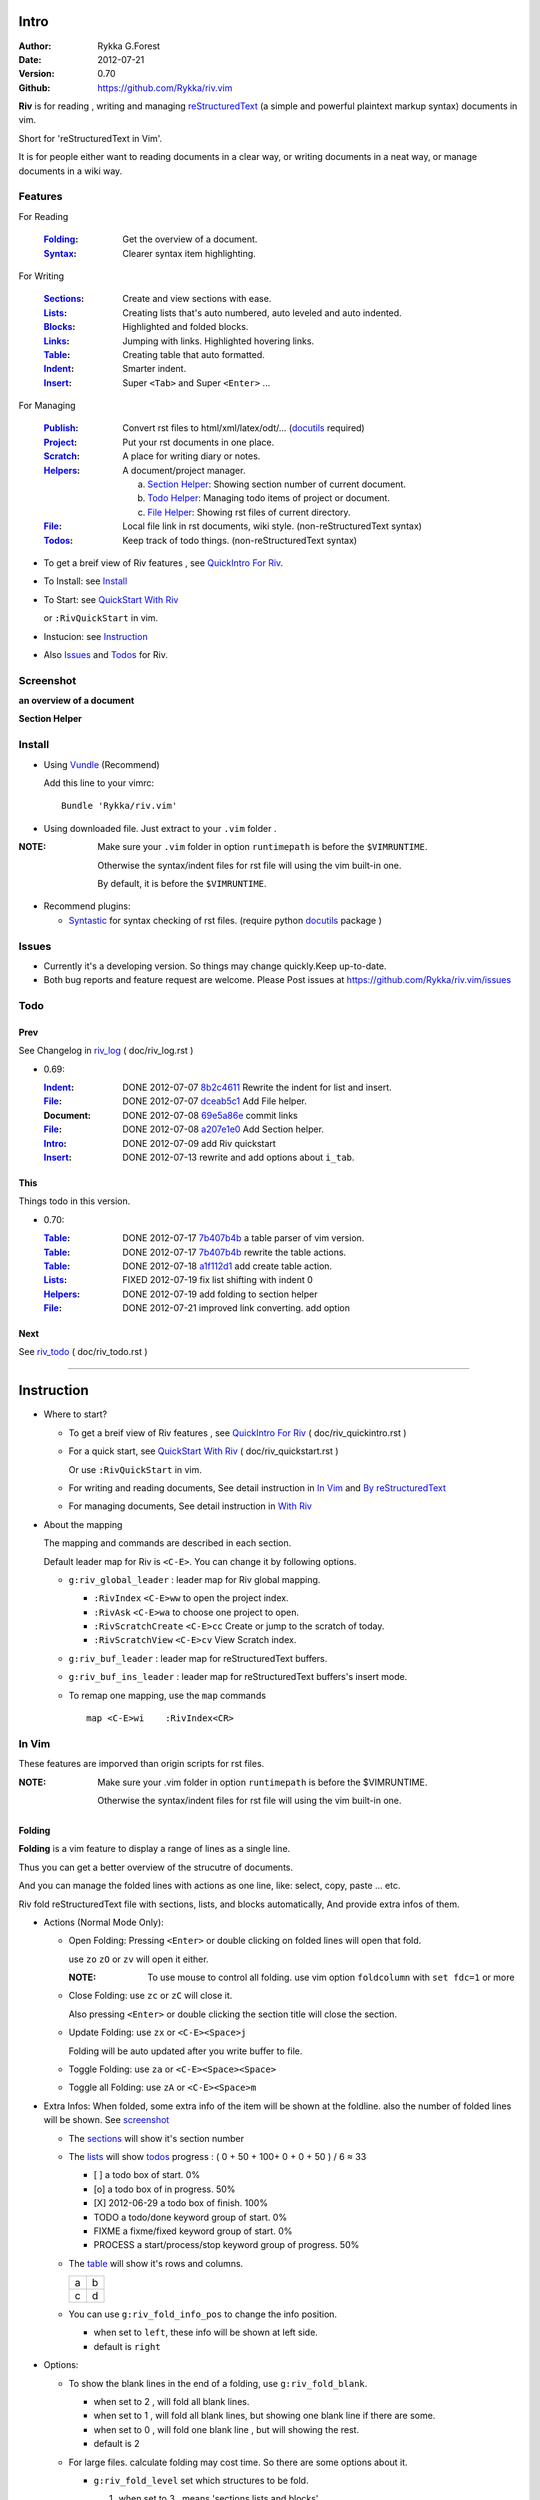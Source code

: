 Intro
=====

:Author: Rykka G.Forest
:Date:   2012-07-21
:Version: 0.70 
:Github: https://github.com/Rykka/riv.vim

**Riv** is for reading , writing and managing reStructuredText_ 
(a simple and powerful plaintext markup syntax) documents in vim.

Short for 'reStructuredText in Vim'. 

It is for people either want to reading documents in a clear way,
or writing documents in a neat way,
or manage documents in a wiki way.

.. _reStructuredText: http://docutils.sourceforge.net/rst.html

Features
--------
 
For Reading

 :Folding_:  Get the overview of a document.
 :Syntax_:   Clearer syntax item highlighting.

For Writing

 :Sections_: Create and view sections with ease.
 :Lists_:    Creating lists that's auto numbered, auto leveled and auto indented.
 :Blocks_:   Highlighted and folded blocks.
 :Links_:    Jumping with links. Highlighted hovering links.
 :Table_:    Creating table that auto formatted. 

 :Indent_:   Smarter indent.
 :Insert_:   Super ``<Tab>`` and Super ``<Enter>`` ...

For Managing

 :Publish_:  Convert rst files to html/xml/latex/odt/... (docutils_ required)
 :Project_:  Put your rst documents in one place.
 :Scratch_:  A place for writing diary or notes.
 :Helpers_:  A document/project manager.

             a. `Section Helper`_: Showing section number of current document.
             b. `Todo Helper`_: Managing todo items of project or document.
             c. `File Helper`_: Showing rst files of current directory.
 :File_:     Local file link in rst documents, wiki style. (non-reStructuredText syntax)
 :Todos_:    Keep track of todo things. (non-reStructuredText syntax)

* To get a breif view of Riv features , see `QuickIntro For Riv`_.
* To Install: see `Install`_
* To Start: see `QuickStart With Riv`_  
  
  or ``:RivQuickStart`` in vim.
* Instucion: see `Instruction`_ 
* Also Issues_ and Todos_ for Riv.

Screenshot
----------

**an overview of a document**

.. image:: http://i.minus.com/iqILF1JxkLgXG.png 
   :alt: overview of the document

**Section Helper**

.. figure:: http://i.minus.com/iFbYab5lsoMka.png 

Install
-------
* Using Vundle_  (Recommend)

  Add this line to your vimrc::
 
    Bundle 'Rykka/riv.vim'

.. _Vundle: https://www.github.com/gmarik/vundle

* Using downloaded file. 
  Just extract to your ``.vim`` folder .

:NOTE: Make sure your ``.vim`` folder in option ``runtimepath`` 
       is before the ``$VIMRUNTIME``. 

       Otherwise the syntax/indent files for rst file will using the vim built-in one.

       By default, it is before the ``$VIMRUNTIME``.

* Recommend plugins: 

  + Syntastic_  for syntax checking of rst files.
    (require python docutils_ package )

.. _Syntastic: https://github.com/scrooloose/syntastic

Issues
------

* Currently it's a developing version. 
  So things may change quickly.Keep up-to-date.

* Both bug reports and feature request are welcome. 
  Please Post issues at https://github.com/Rykka/riv.vim/issues


Todo  
---------

Prev
~~~~

See Changelog in  riv_log_ ( doc/riv_log.rst )

* 0.69:

  :Indent_: DONE 2012-07-07 8b2c4611_ Rewrite the indent for list and insert.
  :File_:   DONE 2012-07-07 dceab5c1_ Add File helper.
  :Document: DONE 2012-07-08 69e5a86e_ commit links
  :File_:   DONE 2012-07-08 a207e1e0_ Add Section helper.
  :Intro_:  DONE 2012-07-09 add Riv quickstart
  :Insert_: DONE 2012-07-13 rewrite and add options about ``i_tab``. 

.. _a207e1e0: 
   https://github.com/Rykka/riv.vim/commit/a207e1e0de177f6e6bd06fc2fab0151780074320
.. _69e5a86e: 
   https://github.com/Rykka/riv.vim/commit/69e5a86e530c09f1472b1d4c79c05854a061f8f3
.. _dceab5c1: 
   https://github.com/Rykka/riv.vim/commit/dceab5c1b0ae484c44763ff1172fc3d93debf2e6
.. _8b2c4611: 
   https://github.com/Rykka/riv.vim/commit/8b2c4611acf959a28d4413e0131de70b68c9368d

This
~~~~~

Things todo in this version.

* 0.70:

  :Table_:  DONE 2012-07-17 7b407b4b_ a table parser of vim version.
  :Table_:  DONE 2012-07-17 7b407b4b_ rewrite the table actions. 
  :Table_:  DONE 2012-07-18 a1f112d1_ add create table action.
  :Lists_:  FIXED 2012-07-19 fix list shifting with indent 0
  :Helpers_: DONE 2012-07-19 add folding to section helper
  :File_:   DONE 2012-07-21 improved link converting. add option

.. _a1f112d1: 
   https://github.com/Rykka/riv.vim/commit/a1f112d1e3f7b52130db1a4eeea7ef94c92d9c92
.. _7b407b4b: 
   https://github.com/Rykka/riv.vim/commit/7b407b4b5ff07467e1cdd78415984ee987e03f49

Next 
~~~~~

See riv_todo_ ( doc/riv_todo.rst )

.. _riv_log: https://github.com/Rykka/riv.vim/blob/master/doc/riv_log.rst
.. _riv_todo: https://github.com/Rykka/riv.vim/blob/master/doc/riv_todo.rst

----

Instruction
===========

* Where to start?

  + To get a breif view of Riv features , see `QuickIntro For Riv`_ 
    ( doc/riv_quickintro.rst )
  + For a quick start, see `QuickStart With Riv`_  
    ( doc/riv_quickstart.rst )

    Or use ``:RivQuickStart`` in vim.
  + For writing and reading documents, 
    See detail instruction in `In Vim`_ and `By reStructuredText`_ 
  + For managing documents, See detail instruction in `With Riv`_

.. _Quickstart With Riv:
   https://github.com/Rykka/riv.vim/blob/master/doc/riv_quickstart.rst
.. _Quickintro For Riv:
   https://github.com/Rykka/riv.vim/blob/master/doc/riv_quickintro.rst

* About the mapping

  The mapping and commands are described in each section.

  Default leader map for Riv is ``<C-E>``.
  You can change it by following options.
  
  + ``g:riv_global_leader`` : leader map for Riv global mapping.

    - ``:RivIndex`` ``<C-E>ww`` to open the project index.
    - ``:RivAsk`` ``<C-E>wa`` to choose one project to open.
    - ``:RivScratchCreate`` ``<C-E>cc`` Create or jump to the scratch of today.
    - ``:RivScratchView`` ``<C-E>cv`` View Scratch index.

  + ``g:riv_buf_leader`` : leader map for reStructuredText buffers.
  + ``g:riv_buf_ins_leader`` : leader map for reStructuredText buffers's insert mode.
  + To remap one mapping, use the ``map`` commands ::
        
        map <C-E>wi    :RivIndex<CR> 

.. _QuickStart: http://docutils.sourceforge.net/docs/user/rst/quickstart.html

In Vim
--------

These features are imporved than origin scripts for rst files.

:NOTE: Make sure your .vim folder in option ``runtimepath`` 
       is before the $VIMRUNTIME. 

       Otherwise the syntax/indent files for rst file will using the vim built-in one.

Folding 
~~~~~~~~

**Folding** is a vim feature to display a range of lines as a single line.

Thus you can get a better overview of the strucutre of documents.

And you can manage the folded lines with actions as one line, 
like: select, copy, paste ... etc.

Riv fold reStructuredText file with sections, lists, and blocks automatically,
And provide extra infos of them.

* Actions (Normal Mode Only):

  + Open Folding: Pressing ``<Enter>`` or double clicking on folded lines 
    will open that fold. 

    use ``zo`` ``zO`` or ``zv`` will open it either.

    :NOTE: To use mouse to control all folding. 
           use vim option ``foldcolumn`` with ``set fdc=1`` or more

  + Close Folding:  use ``zc`` or ``zC`` will close it.

    Also pressing ``<Enter>`` or double clicking the section title
    will close the section.

  + Update Folding: use ``zx`` or ``<C-E><Space>j``

    Folding will be auto updated after you write buffer to file.

  + Toggle Folding: use ``za`` or ``<C-E><Space><Space>`` 
  + Toggle all Folding: use ``zA`` or ``<C-E><Space>m``


* Extra Infos:
  When folded, some extra info of the item will be shown at the foldline.
  also the number of folded lines will be shown. See screenshot_

  + The sections_ will show it's section number
  + The lists_ will show todos_ progress : 
    ( 0 + 50 + 100+ 0 + 0 + 50 ) / 6 ≈ 33
  
    - [ ]  a todo box of start. 0%
    - [o]  a todo box of in progress. 50%
    - [X] 2012-06-29  a todo box of finish. 100%
    - TODO a todo/done keyword group of start. 0%
    - FIXME a fixme/fixed keyword group of start. 0%
    - PROCESS a start/process/stop keyword group of progress. 50%
  
  + The table_ will show it's rows and columns.
  
    +----+---+
    | a  | b |
    +----+---+
    | c  | d |
    +----+---+
  
  + You can use ``g:riv_fold_info_pos`` to change the info position.
  
    - when set to ``left``, these info will be shown at left side.
    - default is ``right``
  
  
* Options:

  + To show the blank lines in the end of a folding, use ``g:riv_fold_blank``.

    - when set to 2 , will fold all blank lines.
    - when set to 1 , will fold all blank lines,
      but showing one blank line if there are some.
    - when set to 0 , will fold one blank line , 
      but will showing the rest.
    - default is 2

  + For large files. calculate folding may cost time. 
    So there are some options about it.

    - ``g:riv_fold_level`` set which structures to be fold. 
    
      1. when set to 3 , means 'sections,lists and blocks'.
      2. when set to 2 , means 'sections and lists'
      3. when set to 1 , means 'sections'
      4. when set to 0 , means 'None'
      5. default is 3.
    
    - ``g:riv_auto_fold_force``, enable reducing fold level when editing large files.
    
      1. when set to 1 , means 'On'.
      2. default is 1.
    
    - ``g:riv_auto_fold1_lines``, the minimum lines file containing,
      to force set fold_level to section only.
    
      default is 5000.
    
    - ``g:riv_auto_fold2_lines``, the minimum lines file containing,
      to force set fold_level to section and list only.
    
      default is 3000.
    
  + To open some of the fold when opening a file . 
    You can use ``:set fdls=1`` or use ``modeline`` for some files::

     ..  vim: fdls=0 :

  + Use  ':h folding' in vim to get an overview of folding in vim.


Syntax
~~~~~~

Improved highlights to indicate document items.

*  Link of local files are highlighted by highlight group ``rstFileLink``.
*  Todo Item are highlighted only in vim, not in converted files.

Code Highlighting
"""""""""""""""""

For the ``code`` directives (also ``sourcecode`` and ``code-block``). 
syntax highlighting is on ::
 
  .. code:: python
     
      # python highlighting
      # github does not support syntax highlighting rendering for rst file yet.
      x = [0 for i in range(100)]

* Use ``g:riv_highlight_code`` to set which languages to be highlighted.

  default is ``lua,python,cpp,javascript,vim,sh``

:NOTE: To enable syntax highlighting in converted file, 
       python pygments_  package must installed for ``docutils`` 
       parsing syntax highlighting.

       See http://docutils.sourceforge.net/sandbox/code-block-directive/tools/pygments-enhanced-front-ends/

Cursor Highlighting
"""""""""""""""""""

Some item that could interactive with cursor are highlighted when cursor is on.

* Links are highlighted by ``hl-DiffText``

  + For local file links , if the target is invalid , it will be highlighted by 
    ``g:riv_link_invalid_hl``, default is ``"ErrorMsg"``
* Todo items are highlighted by ``hl-DiffAdd``

Disable Cursor Highlighting by set ``g:riv_link_cursor_hl`` to 0


Indent
~~~~~~

Smarter indent in insert mode.

The indenting in reStructuredText is complicated. 

Riv will fixed indent for lines in the context of 
blocks, list, explicit marks. 

If no fix is needed, use ``shiftwidth``

* Actions:
    
  Insert Mode Only

  + Newline (``<Enter>`` or ``o`` in Normal mode):
    will start newline with fixed indentation 
  + ``<BS>`` (BackSpace key) and ``<S-Tab>`` .
    will use fixed indentation if no preceding non-whitespace character, 
    otherwise ``<BS>``
  + ``<Tab>`` (Tab key).
    will use fixed indentation if no preceding non-whitespace character, 
    otherwise ``<Tab>``
  

Insert
~~~~~~

Super ``<Tab>`` and Super ``<Enter>`` in insert mode.

* ``Enter`` and ``KEnter`` (Keypad Enter) (with ctrl and shift): 
  
  + When in a grid table, it's actions is creating table lines.
    
    See Table_ for details.
  + When in a list , it's action is creating list lines.
    
    See Lists_ for details.

* ``Tab`` and ``Shift-Tab``:  
  
  * If insert-popup-menu is visible, will act as ``<C-N>`` or ``<C-P>``

    disable it by setting ``g:riv_i_tab_pum_next`` to 0.
  * When in a table , ``<Tab>`` to next cell , ``<S-Tab>`` to previous one.
  * When not in a table, 

    + If it's a list, and cursor is before the list item, will shift the list. 
    + if have fixed indent, will indent with fixed indent. see indent_.
    + Otherwise:
      
      - if ``g:riv_i_tab_user_cmd`` is not empty , executing it. 

        It's for the user who want different behavior with ``<Tab>`` ::

          " For snipmate user. 
          let g:riv_i_tab_pum_next = 0
          " quote cmd with '"', special key must contain '\'
          let g:riv_i_tab_user_cmd = "\<c-g>u\<c-r>=snipMate#TriggerSnippet()\<cr>"

      - else act as ``<Tab>`` and ``<BS>``.
    
  :NOTE:  ``<S-Tab>`` is acting as ``<BS>`` when not in list or table .
  

* BackSpace: indent with fixed indent. see indent_.
* Most commands can be used in insert mode. like ``<C-E>ee`` ``<C-E>s1`` ...

:NOTE: to disaple mapping of ``<Tab>`` etc. in insert mode.

       set it in ``g:riv_ignored_imaps`` , each item is split with ``,``. ::
        
        " no <Tab> and <S-Tab>
        let g:riv_ignored_imaps = "<Tab>,<S-Tab>"

       You can view default mappings with ``g:riv_default.buf_imaps``


By reStructuredText
-------------------

Following features are for all ``*.rst`` documents 
with standard reStructuredText syntax.

:NOTE: make sure ``filetype plugin indent on`` and ``syntax on`` is in your vimrc

Sections 
~~~~~~~~~

Section level and numbers are auto detected.

And it's folded by it's level.

* Actions:

  Normal and Insert Mode

  + Create: 

    Use ``:RivTitle1`` ``<C-E>s1`` ...  ``:RivTitle6`` ``<C-E>s6`` ,
    To create level 1 to level 6 section title from current word.

    If it's empty, you will be asked to input one.

    Section title created by Riv is ``underline`` only, 
    To add an ``overline``, you should copy the ``underline`` and paste it there.

  + Folding: 

    Pressing ``<Enter>`` or double clicking on section title will toggle the folding
    of the section.

    The section number will be shown when folded.

  + Jumping:

    Clicking on the section reference will bring you to the section title.

    e.g. Features_ link will bring you to the `Feature` Section (in vim)

* Options:

  + Although you can define a section title with most punctuations
    (any non-alphanumeric printable 7-bit ASCII character). 

    Riv use following punctuations for titles: 

    ``= - ~ " ' ``` , (HTML has 6 levels)

    you can change it with ``g:riv_section_levels``

  + Section number are seperated by ``g:riv_fold_section_mark``

    default is ``"-"``


See `reStructuredText sections`__ for syntax details.

__ http://docutils.sourceforge.net/docs/ref/rst/restructuredtext.html#sections

Lists
~~~~~

There are several List items in reStructuredText.

All are highlighted. Most are folded.

The bullet and enumerated list are auto level and auto numbered.

The bullet and enumerated list and field list are auto indented.

* Auto Level:

  When you shift the list or add child/parent list , 
  the type of list item will be changed automatically.

  The level sequence is as follows:  

  ``* + - 1. A. a. I. i. 1) A) a) I) i) (1) (A) (a) (I) (i)``
  
  You can use any of them as a list item, but the changing sequence is hard coded.

  This means when you shift right or add a child list with a ``-`` list item, 
  the new one will be ``1.``

  And if you shift left or add a parent list item with a ``a.`` list item , 
  the new one will be ``A.``

* Auto Number:

  When you adding a new list or shifting an list, 
  these list items will be auto numbered.

* Actions:

  + Shifting:

    Normal and Visual Mode:

    - Shift right: ``>`` ``:RivShiftRight`` or ``<C-ScrollWheelDown>`` (unix only) 
  
      Shift rightwards, And add a level of list.
  
    - Shift left: ``<`` ``:RivShiftLeft`` or ``<C-ScrollWheelUp>``  (unix only) 

      Shift leftwards, And minus a level of list.

    - Format:   ``=``
      Format list's level and number.

    :NOTE: The shifting indentation is dynamic. 
           if it's a list item,
           When shifting right, it will indent to the list item's sub list
           When shifting left, it will indent to the list item's parent list

           otherwise it will use ``shiftwidth`` 
           and check if it's in a list item to fix the indentation

    :NOTE: As commands not working in Select Mode.

           You should make sure the vim option ``'selectmode'`` not contain ``mouse``,
           in order to use mouse to start visual mode. 

           Cause this option will be changed by ``:behave mswin``.

    Insert Mode Only: 
  
    - ``<Tab>`` when cursor is before an end of a list item.
      will shift right.
    
    - ``<S-Tab>`` when cursor is before an end of a list item.
      will shift left.

  + New List:
  
    Insert Mode Only: 

    - ``<CR>\<KEnter>`` (enter key and keypad enter key)
      Insert the content of this list.
  
      To insert content in new line of this list item. add a blank line before it.
  
    - ``<C-CR>\<C-KEnter>`` 
      Insert a new list of current list level
    - ``<S-CR>\<S-KEnter>`` 
      Insert a new list of current child list level
    - ``<C-S-CR>\<C-S-KEnter>`` 
      Insert a new list of current parent list level
    - When it's a field list, only the indent is inserted.
  
  + Change List Type:

    Normal and Insert Mode:
    
    - ``:RivListType0`` ``<C-E>l``` ... ``:RivListType4`` ``<C-E>l4``
      Change or add list item symbol of type.
      
      The list item of each type is:: 
      
        '*' , '1.' , 'a.' , 'A)' ,'i)'

      :NOTE:  You should act this on a new list or list with no sub line.

              As list item changes, the indentation of it is changed.
              But this action does not change the sub items's indent.

              To change a list and it's sub item 
              with indentation fix , use shifting: ``>`` or ``<``.
             
    - ``:RivListDelete`` ``<C-E>lx``
      Delete current list item symbol



List items
""""""""""

Intro of the reStructuredText lists.

* Bullet Lists

  List item start with ``*,+,-`` , 
  **NOT** include ``•‣⁃`` as they are unicode chars.

  It is highlighted, folded. And auto leveled.

  See `Bullet Lists`__  for syntax details.

__ http://docutils.sourceforge.net/docs/ref/rst/restructuredtext.html#bullet-lists

1. Enumerated Lists

   A sequenced enumerator. like arabic numberl , alphabet characters , Roman numerals
   with the formating type ``#.`` ``(#)`` ``#)``

   It is highlighted, folded. auto numbered and auto leveled.
    
   See `Enumerated Lists`__  for syntax details.

__ http://docutils.sourceforge.net/docs/ref/rst/restructuredtext.html#enumerated-lists

Definition Lists
    A list with a term and an indented definition.

    It is highlighted, not folded.

    See `Definition Lists`__  for syntax details.

__ http://docutils.sourceforge.net/docs/ref/rst/restructuredtext.html#definition-lists

:Field Lists:   A List which field name is suffix and 
                prefix by a single colon ``:field:``

                It is highlighted, and folded.

                Bibliographic Fields items are highlighted in another color.

                See `Field Lists`__  for syntax details.

__ http://docutils.sourceforge.net/docs/ref/rst/restructuredtext.html#field-lists

* Option Lists

  A list for command-line options and descriptions

  -a         Output all.
  -b         Output both (this description is
             quite long).

  It is highlighted , not folded.

  See `Option Lists`__  for syntax details.

__ http://docutils.sourceforge.net/docs/ref/rst/restructuredtext.html#option-lists


:NOTE: **A reStructuredText syntax hint**
    
       * Most reStructuredText items is seperated by blank line. 
         Include sections, lists, blocks, paragraphs ...

       * Also the reStructuredText is indent sensitive.

       **So subitem of a list have strict syntax**

       To contain a subitem ( lists or paragraphs or blocks ) in a list , 
        
       A blank line is needed and the sub item should lines up with 
       the main list content's left edge.::

           * list 1

            - WRONG! this list is not line up with conten's left edge, 
              so it's in a block quote
             
               - WRONG! this list is in a block quote too.

           * list 2
             - TOO WRONG! A blank line is needed.
               it's not a sub list of prev list , it's just a line in the content. 

           * list 3
              - STILL WRONG! not line up and no blank line.
                it's not a sub list , but it's a list in a definition list

           * list 4

             - RIGHT! this one is sub list of list 4.


Blocks
~~~~~~

The Block elements of the document.

Highlighted , and most are folded.

* Literal Blocks:
    
  Indented liteal Blocks ::

   This is a Indented Literal Block.
   No markup processing is done within it

   for a in [5,4,3,2,1]:   # this is program code, shown as-is
          print a
   print "it's..."

  Quoted literal blocks ::

   > This is a Indented Literal Block.
   > It have a punctuation '' at the line beginning.
   > The quoting characters are preserved in the processed document

  It's highlighted and folded.

  See `Literal Blocks`__ for syntax details.
    
__ http://docutils.sourceforge.net/docs/ref/rst/restructuredtext.html#literal-blocks

* Line Blocks::

    | It should have '|' at the begining
    | It can have multiple lines


  | This is a line block

  | This is the second line (github did not render it correctly as it have div)

  It's highlighted and folded. 

  :Note: for speed considering , the blank line between line blocks are ignored
         as they are a single line block.

  See `Line Blocks`__ for syntax details.

__ http://docutils.sourceforge.net/docs/ref/rst/restructuredtext.html#line-blocks

* Block Quotes:

    Block quote are indented paragraphs.

    This is a block quote

  Block quotes are not highlighted and not folded, 
  cause it contains other document elements.

    This is a blockquote with attribution

    -- Attribution

  The attribution: a text block beginning with "--", "---".::

    -- Attribution (Github did not rendering it correctly as no 'attribution' class)
    
  The attribution is highlighted.

  See `Block Quotes`__ for syntax details.

__ http://docutils.sourceforge.net/docs/ref/rst/restructuredtext.html#block-quotes

* Doctest Blocks:

>>> print 'this is a Doctest block'
this is a Doctest block
    
It's highlighted, not folded.

See `Doctest Blocks`__ for syntax details.

__ http://docutils.sourceforge.net/docs/ref/rst/restructuredtext.html#doctest-blocks

* Explicit Markup Blocks::
    
    start with '..' and a whitespace.

  :NOTE: Although reStructuredText support start ``..`` with indent.
         Riv does not support this yet. 
         
         put all ``..`` at first column to gain highlighting and folding.

  The explicit markup syntax is used for footnotes, citations, hyperlink targets,
  directives, substitution definitions, and comments.

  It's folded , and it's highlighted depending on it's role.

  See `Explicit Markup Blocks`__ for syntax details.

  And for the ``code`` directives, syntax highlighting is on. 
  See `Code Highlighting`_  for details.

__ http://docutils.sourceforge.net/docs/ref/rst/restructuredtext.html#explicit-markup-blocks

Inline Markup
~~~~~~~~~~~~~~

Inline Markup are highlighted.

Maybe an option for conceal in the future.

See `inline markup`__ for syntax details.

__ http://docutils.sourceforge.net/docs/ref/rst/restructuredtext.html#inline-markup

Links
~~~~~

You can jumping with links.

And it's highlighted with `Cursor Highlighting`_.


* Actions:

  Jumping(Normal Mode):

  + Clicking on links will jump there.
    
    - A web link ( www.xxx.xxx or http://xxx.xxx.xxx or xxx@xxx.xxx ): 

      Open web browser. 

      if it's an email address ``xxx@xxx.xxx`` will add ``mailto:`` 

      the browser is set by ``g:riv_web_browser``, default is ``firefox``

    - A internal reference ( ``xxx_ [xxx]_ `xxx`_`` ): 

      Find and Jump to the target.

      if it's an anonymous reference ``xxx__``,

      will jump to the nearest anonymous target.

    - A internal targets (``.. [xxx]:  .. _xxx:``)

      Find and Jump to the nearest reference , backward.

    - A local file (if ``g:riv_file_link_style`` is not 0):

      Edit the file. 

      To split editing , you could split the document first:
      ``<C-W><C-S>`` or ``<C-W><C-V>``

  + You can jump back to origin position with `````` or ``''``

  Navigate(Normal Mode):
    
  + ``<Tab>/<S-Tab>`` will navigate to next/prev link in document.
   
  Create (Normal and Insert):

  + ``:RivCreateLink`` ``<C-E>il``
    create a link from current word. 

    If it's empty, you will be asked to input one.

  + ``:RivCreateFoot`` ``<C-E>if``
    create a auto numbered footnote. 
    And append the footnote target to the end of file.

:NOTE: **A reStructuredText syntax hint**

       Links are hyperlink references and hyperlink targets.
        
       The hyperlink references are indicated by a trailling underscore
       or stanalone hyperlinks::

            xxx_            A reference
            `xxx xxx`_      Phase reference
            xxx__           Anonymous referces, links to next anonymous targes
            `Python home page <http://www.python.org>`_ 
                            Embedded URIs
            [xxx]_          A footnote or citation reference
            www.xxxx.xxx   http://xxx.xxx.xxx
                            Standalone hyperlinks
            xxx@ccc.com     Email adress as mailto:xxx@ccc.com

       See `Hyperlink References`_ for syntax details.

       There are implicit hyperlink targets and explicit hyperlink targets.

       Implicit hyperlink targets are generated by section titles, 
       footnotes, and citations.

       Explicit hyperlink targets are defined as follows::

        .. _hyperlink-name: link-block
        .. __: anonymous-hyperlink-target-link-block
        _`an inline hyperlink target`
            
       See `Hyperlink targets`_ for syntax details.

       :NOTE: In converted file, Implicit hyperlink are internal file link, 
              and Explicit hyperlink are external links.

              While in vim, clicking both links will bring you to internal intarget.
              Cause it's target may not valid in local domain.

.. _Hyperlink References:
   http://docutils.sourceforge.net/docs/ref/rst/restructuredtext.html#hyperlink-references

.. _Hyperlink targets:
   http://docutils.sourceforge.net/docs/ref/rst/restructuredtext.html#hyperlink-targets

Table
~~~~~

Tables are highlighted and folded.

For Grid table, it is auto formatted.

* Grid Table: 

  Highlighted and Folded.
  When folded, the numbers of rows and columns will be shown as '3x2'

  Can be autoformated. Only support equal columns each row (no span).

  + Actions:

    - Create: Use ```<C-E>tc`` or ``:RivTableCreate`` to create table
    - Format: Use ``<C-E>tf`` or ``:RivTableFormat`` to format table.

      It will be auto formatted after leaving insert mode,
      or pressing ``<Enter>`` or ``<Tab>`` in insert mode.

    Insert Mode Only:

    - Inside the Table ::

        +-------+-----------------------------------------------------------+
        |       | Grid Table (No column or row span supported yet)          |
        +-------+-----------------------------------------------------------+
        | Lines | - <Enter> in column to add a new line                     |
        |       | - This is the second line of in same row of table.        |
        +-------+-----------------------------------------------------------+
        | Rows  | - <C-Enter> to add a seperator and a new row              |
        |       | - <C-S-Enter> to add a header seperator and a new row     |
        |       |   (There could be only one header seperator in a table)   |
        |       | - <S-Enter> to jump to next line                          |
        +-------+-----------------------------------------------------------+
        | Cell  | <C-E>tn or <Tab> or RivTableNextCell, jump to next cell   |
        |       | <C-E>tp or <S-Tab> or RivTablePrevCell, jump to prev cell |
        +-------+-----------------------------------------------------------+
        | Multi | MultiByte characters are ok                               |
        |       | 一二三四五  かきくけこ                                    |
        +-------+-----------------------------------------------------------+


      +-------+-----------------------------------------------------------+
      |       | Grid Table (No column or row span supported yet)          |
      +-------+-----------------------------------------------------------+
      | Lines | - <Enter> in column to add a new line                     |
      |       | - This is the second line of in same row of table.        |
      +-------+-----------------------------------------------------------+
      | Rows  | - <C-Enter> to add a seperator and a new row              |
      |       | - <C-S-Enter> to add a header seperator and a new row     |
      |       |   (There could be only one header seperator in a table)   |
      |       | - <S-Enter> to jump to next line                          |
      +-------+-----------------------------------------------------------+
      | Cell  | <C-E>tn or <Tab> or RivTableNextCell, jump to next cell   |
      |       | <C-E>tp or <S-Tab> or RivTablePrevCell, jump to prev cell |
      +-------+-----------------------------------------------------------+
      | Multi | MultiByte characters are ok                               |
      |       | 一二三四五  かきくけこ                                    |
      +-------+-----------------------------------------------------------+

    See `Grid Tables`__ for syntax details.

__ http://docutils.sourceforge.net/docs/ref/rst/restructuredtext.html#grid-tables

* Simple Table:

  Highlighted and folded.
  When folded, the numbers of rows and columns will be shown as '3+2'

  No auto formatting. ::

      ===========  ========================
            A Simple Table
      -------------------------------------
      Col 1        Col 2
      ===========  ========================
      1             row 1        
      2             row 2        
      3             - first line row 3
                    - second line of row 3
      ===========  ========================


  ===========  ========================
        A Simple Table
  -------------------------------------
  Col 1        Col 2
  ===========  ========================
  1             row 1        
  2             row 2        
  3             - first line row 3
                - second line of row 3
  ===========  ========================


  See `Simple Tables`__ for syntax details.

__ http://docutils.sourceforge.net/docs/ref/rst/restructuredtext.html#simple-tables


Publish
~~~~~~~

Some command wrapper to convert rst files to html/xml/latex/odt/... 
(require python docutils_  package )

* Actions:

  + ``:Riv2HtmlFile``  ``<C-E>2hf``
    convert to html file.
  
  + ``:Riv2HtmlAndBrowse``  ``<C-E>2hh``
    convert to html file and browse. 
    default is 'firefox'
  
    the browser is set by ``g:riv_web_browser``, default is ``firefox``
  
  + ``:Riv2HtmlProject`` ``<C-E>2hp`` converting whole project into html.
    And will ask you to copy all the file with extension in ``g:riv_file_link_ext`` 
  
  + ``:Riv2Odt`` ``<C-E>2oo`` convert to odt file and browse by ft browser
  
    The browser is set with ``g:riv_ft_browser``. 
    default is (unix:'xdg-open', windows:'start')
  
  + ``:Riv2Xml`` ``<C-E>2xx`` convert to xml file and browse by web browser
  + ``:Riv2S5`` ``<C-E>2ss`` convert to s5 file and browse by web browser
  + ``:Riv2Latex`` ``<C-E>2ll`` convert to latex file and edit in vim
  
* Options:

  + For the files that are in a project. 
    The path of converted files by default is under ``build_path`` of your project directory. 
  
    - default is ``_build``
    - To change the path. Set it in your vimrc::
        
        " Assume you have a project name project 1
        let project1.build_path = '~/Documents/Riv_Build'
    
    - Open the build path: ``:Riv2BuildPath`` ``<C-E>2b``
    - local file link converting will be done. 
      See `local file link converting`_ for details.
  
  + For the files that not in a project.  
    ``g:riv_temp_path`` is used to determine the output path
  
    - When it's empty or ``0``, 
      the converted file is put under the same directory of file ,

    - if the ``g:riv_temp_path`` is ``1``,
      the converted file is put in the vim temp path,
    - Otherwise the converted file is put in the ``g:riv_temp_path``,
    - default is 1

    - Also no local file link will be converted.

:NOTE: When converting, It will first try ``rst2xxxx2.py`` , then try ``rst2xxxx.py``

       You'd better install the package of python 2 version. 

       And make sure it's in your ``$PATH``

       Otherwise errors may occour.

.. _docutils: http://docutils.sourceforge.net/
.. _pygments: http://pygments.org/

With Riv 
--------

Following features are provided by **Riv**.

* Project_, Scratch_, Helpers_ are extra function for managing rst documents.
* File_, Todos_ are extra syntax items for writing rst document.

Project
~~~~~~~

Project is a place to hold your rst documents. 

Though you can edit reStructuredText documents anywhere.
There are some convenience with projects.

* File_ :  You can write documents and navigating with local file link. 

  ``index.rst`` is the index for each direcotry.

  An ``index.rst`` will be auto created for a new project.
* Publish_ : You can convert whole project to html, and view them as wiki.
* Todos_ : You can manage all the todo items in a project
* Scratch_ : Writing diary in a project

* The default project path is ``'~/Documents/Riv'``,
  you can change it by defining project to ``g:riv_projects`` in your vimrc.::

    let project1 = { 'path': '~/Dropbox/rst',}
    let g:riv_projects = [project1]

* Use ``:RivIndex`` ``<C-E>ww`` to open the first project index.

* You can have multiple projects also::

    " You could add multiple projects as well 
    let project2 = { 'path': '~/Dropbox/rst2',}
    let g:riv_projects = [project1, project2]
* Use ``:RivAsk`` ``<C-E>wa`` to choose one project to open.

File
~~~~

The link to edit local files.

As reStructuredText haven't define a pattern for local files currently.

Riv provides two kinds of style to determine the local file
in the rst documents. 

The ``bare extension`` (detected by file extension, convenient for just read in vim)

and ``square bracket`` (like some other markup syntax)

* You can switch the style with ``g:riv_file_link_style``

  + when set to 1, use ``bare extension``:

    words like ``xxx.rst`` ``xxx.py`` ``xxx.cpp`` will be detected as file link.

    words like ``xxx/`` will be considered as directory , 
    and link to ``xxx/index.rst``

    words like ``/xxxx/xxx.rst`` ``~/xxx/xxx.rst`` ``x:/xxx.rst``
    will be considered as external file links

    words like ``/xxxx/xxx/`` ``~/xxx/xxx/`` 
    will be considered as external directory links, 
    and link to the directory.

    You can add other extensions with ``g:riv_file_link_ext``.
    which default is ``vim,cpp,c,py,rb,lua,pl`` ,
    meaning these files will be recongized.

  + when set to 2, ``square bracket``: 
    
    words like ``[xxx]`` ``[xxx.vim]`` will be detected as file link. 

    words like ``[xxx/]' will link to ``xxx/index.rst``

    words like ``[/xxxx/xxx.rst]`` ``[~/xxx/xxx.rst]``  ``[x:/xxx/xxx.rst]``
    will be considered as external file links

    words like ``[/xxxx/xxx/]`` ``[~/xxx/xxx/]`` 
    will be considered as external directory links, 
    and link to the directory.

  + when set to 0, no local file link.
  + default is 1.

* File link are highlighted and cursor highlighted.
  See `Cursor Highlighting`_

* To delete a local file in project.

  ``:RivDelete`` ``<C-E>df``
  it will also delete all reference to this file in ``index.rst`` of the directory.

Local File Link Converting
""""""""""""""""""""""""""
       
As the local file link is not the default syntax in reStructuredText.
the links need converting before Publish_.
       
When it's a rst file in a Project_.

Those detected local file link will be converted to an embedded link. 
in this form::

 `xxx.rst <xxx.html>`_ `xxx.py <xxx.py>`_

Except in following situation:
   
    + In a grid table.
    + In an explicit markup.
    + In a literal block or line block or doctest block.
    + In a inline markup 

file links in table should use ``:RivCreateLink`` or ``<C-E>il`` to 
create it manually. no link can be done in other places ::
   
 file.rst_

 .. _file.rst:: file.html   

The option ``g:riv_file_link_convert`` can be used to control the converting.  
    
    + when set to 2, link in all rst file in a project will be converted.
    + when set to 1, link only in ``index.rst`` will be converted.
    + when set to 0, no link will be converted.

For now it's overhead with substitude by a temp file.
A parser for docutils is needed in the future.

Scratch
~~~~~~~
  
Scratch is a place for writing diary or notes.

* ``:RivScratchCreate`` ``<C-E>cc``
  Create or jump to the scratch of today.

  Scratches are created auto named by date in '%Y-%m-%d' format.

* ``:RivScratchView`` ``<C-E>cv``
  View Scratch index.

  The index is auto created. You can change the month name using 
  ``g:riv_month_names``. 

  default is:

      ``January,February,March,April,May,June,July,August,September,October,November,December``

Scratches will be put in scratch folder in project directory.
You can change it with 'scratch_path' of project setting ,default is 'Scratch'::
    
    " Use another directory
    let project1.scratch_path = 'Diary'
    " Use absolute path, then no todo helper and no converting for it.
    let project1.scratch_path = '~/Documents/Diary'

Todos
~~~~~

Todo items to keep track of todo things.

It is Todo-box or Todo-keywords in a bullet/enumerated/field list.

It is not defined by reStructuredText syntax.

* Todo Box:

  + [ ] This is a todo item of initial state.
  + [o] This is a todo item that's in progress.
  + [X] This is a todo item that's finished.

  + You can change the todo box item by ``g:riv_todo_levels`` ,

    default is ``" ,o,X"``

* Todo Keywords:
    
  Todo Keywords are also supported

  + FIXED A todo item of FIXME/FIXED keyword group.
  + DONE 2012-06-13 ~ 2012-06-23 A todo item of TODO/DONE keyword group.
  + START A todo item of START/PROCESS/STOP keyword group.
  + You can define your own keyword group for todo items with ``g:riv_todo_keywords``
  
    each keyword is seperated by ',' , each group is seperated by ';'
  
    default is ``"TODO,DONE;FIXME,FIXED;START,PROCESS,STOP"``,

    :Note: the last one of each group is considered as the finish keyword.


* Datestamps:

  Todo items's start or end date.

  + [X] 2012-06-23 A todo item with datestamp
  + Double Click or ``<Enter>`` or ``:RivTodoDate`` on a datestamp to change date. 

    If you have Calendar_ installed , it will use it to choose date.

    .. _Calendar: https://github.com/mattn/calendar-vim
  + It is controled by ``g:riv_todo_datestamp``
  
    - when set to 2 , will init with a start datestamp.
      and when it's done , will add a finish datestamp.

      1. [ ] 2012-06-23 This is a todo item with start datestamp
      2. [X] 2012-06-23 ~ 2012-06-23  A todo item with both start and finish datestamp. 
  
    - when set to 1 , no init datestamp ,
      will add a finish datestamp when it's done.

      1. [X] 2012-06-23 This is a todo item with finish datestamp, 

    - when set to 0 , no datestamp
    - Default is 1
  
* Priorities:

  The Priorites of todo item

  + [ ] [#A] a todo item of priorty A
  + [ ] [#C] a todo item of priorty C
  + Double Click or ``<Enter>`` or ``:RivTodoPrior`` on priorty item 
    to change priority. 
  + You can define the priorty chars by ``g:riv_todo_priorities``
    Only alphabet or digits are supported.

    default is ``"ABC"``

* Actions:

  Add Todo Item
  
  + Use ``:RivTodoToggle`` or ``<C-E>ee`` to add or switch the todo progress.
    
    When adding a todo item, todo group is ``g:riv_todo_default_group``

    default is 0, which is the todo box group.

  + Use ``:RivTodoType1`` ``<C-E>e1`` ... ``:RivTodoType4`` ``<C-E>e4`` 
    to add or change the todo item by group. 
  + Use ``:RivTodoAsk`` ``<C-E>e``` will show an keyword group list to choose.

  Change Todo Status

  + Double Click or ``<Enter>`` in the box/keyword to swith the todo progress.
  

 
  Delete Item 

  + Use ``:RivTodoDel`` ``<C-E>ex`` to delete the whole todo item

  Helper

  + Use ``:RivTodoHelper`` or ``<C-E>ht`` to open a `Todo Helper`_
  
* Folding Info:

  When list is folded. 
  The statistics of the child items (or this item) todo progress will be shown.
* Highlights:
   
  Todo items are highlighted.

  As it's not the reStructuredText syntax. 
  So highlighted in vim only.

  When cursor are in a Todo Item , current item will be highlighted.

Helpers
~~~~~~~

A window to help manage the project.

* Action:

  + ``/`` to enter search mode.
    search item matching inputing, 
    ``<Enter>`` or ``<Esc>`` to quit search mode.
      
    Set ``g:riv_fuzzy_help`` to 1 to enable fuzzy searching in helper.

  + ``<Tab>`` to switch content, 
  + ``<Enter>`` or Double Click to jump to the item.
  + ``<Esc>`` or ``q`` to quit the window

Todo Helper
"""""""""""

A helper to manage todo items of current project.
When current document is not in a project, will show current file's todo items.

+ ``:RivHelpTodo`` or ``<C-E>ht``
  Open Todo Helper.
  Default is in search mode.

File Helper
"""""""""""

A helper to show rst files of current directory.

also indicating following files if exists::

    'ROOT': 'RT' Root of project
    'INDX': 'IN' Index of current directory
    'CURR': 'CR' Current file
    'PREV': 'PR' Previous file

+ ``:RivHelpFile`` or ``<C-E>hf``
  Open File Helper.
  Default is in normal mode.




Section Helper
""""""""""""""
A helper showing current document section numbers

+ ``:RivHelpSection`` or ``<C-E>hs``
  Open Section Helper.
  Default is in normal mode.

Miscs
~~~~~

Some useful plugins.
This is an incompleting list.
    
    + Sninpate: snippet
    + neocomplcache: auto complete and snippet
    + calendar: set datestamp with it
    + fugitive: git control
    + solarized: a nice colorscheme
    + galaxy.vim:  my colorshceme sets
    + ...

* Insert extra things.

  + Use ``:RivCreateDate`` ``<C-E>id`` to insert a datestamp of today anywhere.
  + Use ``:RivCreateTime`` ``<C-E>it`` to insert a timestamp of current time anywhere. 

